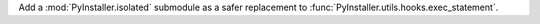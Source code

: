 Add a :mod:`PyInstaller.isolated` submodule as a safer replacement to :func:`PyInstaller.utils.hooks.exec_statement`.